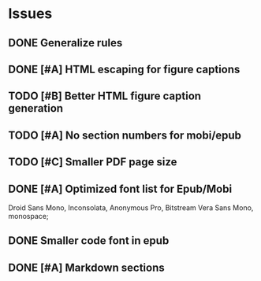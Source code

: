 
* Issues
** DONE Generalize rules
** DONE [#A] HTML escaping for figure captions
** TODO [#B] Better HTML figure caption generation
** TODO [#A] No section numbers for mobi/epub
** TODO [#C] Smaller PDF page size
** DONE [#A] Optimized font list for Epub/Mobi
   Droid Sans Mono, Inconsolata, Anonymous Pro, Bitstream Vera Sans Mono, monospace;
** DONE Smaller code font in epub
** DONE [#A] Markdown sections
